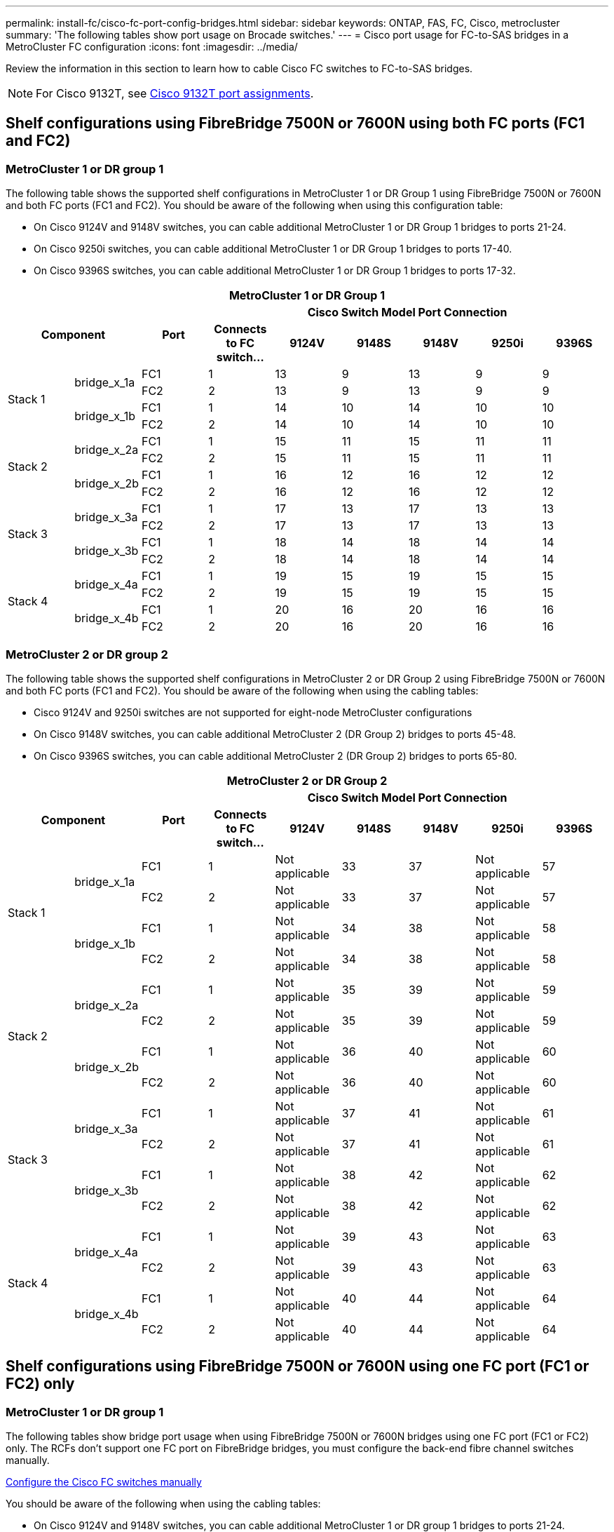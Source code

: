 ---
permalink: install-fc/cisco-fc-port-config-bridges.html
sidebar: sidebar
keywords:  ONTAP, FAS, FC, Cisco, metrocluster
summary: 'The following tables show port usage on Brocade switches.'
---
= Cisco port usage for FC-to-SAS bridges in a MetroCluster FC configuration 
:icons: font
:imagesdir: ../media/

[.lead]
Review the information in this section to learn how to cable Cisco FC switches to FC-to-SAS bridges. 

NOTE: For Cisco 9132T, see link:cisco-9132t-fc-port-config-controllers.html[Cisco 9132T port assignments].

== Shelf configurations using FibreBridge 7500N or 7600N using both FC ports (FC1 and FC2)

=== MetroCluster 1 or DR group 1

The following table shows the supported shelf configurations in MetroCluster 1 or DR Group 1 using FibreBridge 7500N or 7600N and both FC ports (FC1 and FC2). You should be aware of the following when using this configuration table:

* On Cisco 9124V and 9148V switches, you can cable additional MetroCluster 1 or DR Group 1 bridges to ports 21-24.
*  On Cisco 9250i switches, you can cable additional MetroCluster 1 or DR Group 1 bridges to ports 17-40.
*  On Cisco 9396S switches, you can cable additional MetroCluster 1 or DR Group 1 bridges to ports 17-32.

|===

9+^h| MetroCluster 1 or DR Group 1
2.2+h| Component .2+h| Port 6+h| Cisco Switch Model Port Connection
h| Connects to FC switch... h| 9124V h| 9148S h| 9148V	h| 9250i h|9396S

.4+a|
Stack 1
.2+a|
bridge_x_1a
a|
FC1
a|
1
a|
13
a|
9
a|
13
a|
9
a|
9
a|
FC2
a|
2
a|
13
a|
9
a|
13
a|
9
a|
9
.2+a|
bridge_x_1b
a|
FC1
a|
1
a|
14
a|
10
a|
14
a|
10
a|
10
a|
FC2
a|
2
a|
14
a|
10
a|
14
a|
10
a|
10
.4+a|
Stack 2
.2+a|
bridge_x_2a
a|
FC1
a|
1
a|
15
a|
11
a|
15
a|
11
a|
11
a|
FC2
a|
2
a|
15
a|
11
a|
15
a|
11
a|
11
.2+a|
bridge_x_2b
a|
FC1
a|
1
a|
16
a|
12
a|
16
a|
12
a|
12
a|
FC2
a|
2
a|
16
a|
12
a|
16
a|
12
a|
12
.4+a|
Stack 3
.2+a|
bridge_x_3a
a|
FC1
a|
1
a|
17
a|
13
a|
17
a|
13
a|
13
a|
FC2
a|
2
a|
17
a|
13
a|
17
a|
13
a|
13
.2+a|
bridge_x_3b
a|
FC1
a|
1
a|
18
a|
14
a|
18
a|
14
a|
14
a|
FC2
a|
2
a|
18
a|
14
a|
18
a|
14
a|
14
.4+a|
Stack 4
.2+a|
bridge_x_4a
a|
FC1
a|
1
a|
19
a|
15
a|
19
a|
15
a|
15
a|
FC2
a|
2
a|
19
a|
15
a|
19
a|
15
a|
15
.2+a|
bridge_x_4b
a|
FC1
a|
1
a|
20
a|
16
a|
20
a|
16
a|
16
a|
FC2
a|
2
a|
20
a|
16
a|
20
a|
16
a|
16
|===

=== MetroCluster 2 or DR group 2

The following table shows the supported shelf configurations in MetroCluster 2 or DR Group 2 using FibreBridge 7500N or 7600N and both FC ports (FC1 and FC2). You should be aware of the following when using the cabling tables:

* Cisco 9124V and 9250i switches are not supported for eight-node MetroCluster configurations
* On Cisco 9148V switches, you can cable additional MetroCluster 2 (DR Group 2) bridges to ports 45-48.
* On Cisco 9396S switches, you can cable additional MetroCluster 2 (DR Group 2) bridges to ports 65-80.

|===

9+^h| MetroCluster 2 or DR Group 2
2.2+h| Component .2+h| Port 6+h| Cisco Switch Model Port Connection
h| Connects to FC switch... h| 9124V h| 9148S h| 9148V	h| 9250i h|9396S

.4+a|
Stack 1
.2+a|
bridge_x_1a
a|
FC1
a|
1
a|
Not applicable
a|
33
a|
37
a|
Not applicable
a|
57
a|
FC2
a|
2
a|
Not applicable
a|
33
a|
37
a|
Not applicable
a|
57
.2+a|
bridge_x_1b
a|
FC1
a|
1
a|
Not applicable
a|
34
a|
38
a|
Not applicable
a|
58
a|
FC2
a|
2
a|
Not applicable
a|
34
a|
38
a|
Not applicable
a|
58
.4+a|
Stack 2
.2+a|
bridge_x_2a
a|
FC1
a|
1
a|
Not applicable
a|
35
a|
39
a|
Not applicable
a|
59
a|
FC2
a|
2
a|
Not applicable
a|
35
a|
39
a|
Not applicable
a|
59
.2+a|
bridge_x_2b
a|
FC1
a|
1
a|
Not applicable
a|
36
a|
40
a|
Not applicable
a|
60
a|
FC2
a|
2
a|
Not applicable
a|
36
a|
40
a|
Not applicable
a|
60
.4+a|
Stack 3
.2+a|
bridge_x_3a
a|
FC1
a|
1
a|
Not applicable
a|
37
a|
41
a|
Not applicable
a|
61
a|
FC2
a|
2
a|
Not applicable
a|
37
a|
41
a|
Not applicable
a|
61
.2+a|
bridge_x_3b
a|
FC1
a|
1
a|
Not applicable
a|
38
a|
42
a|
Not applicable
a|
62
a|
FC2
a|
2
a|
Not applicable
a|
38
a|
42
a|
Not applicable
a|
62
.4+a|
Stack 4
.2+a|
bridge_x_4a
a|
FC1
a|
1
a|
Not applicable
a|
39
a|
43
a|
Not applicable
a|
63
a|
FC2
a|
2
a|
Not applicable
a|
39
a|
43
a|
Not applicable
a|
63
.2+a|
bridge_x_4b
a|
FC1
a|
1
a|
Not applicable
a|
40
a|
44
a|
Not applicable
a|
64
a|
FC2
a|
2
a|
Not applicable
a|
40
a|
44
a|
Not applicable
a|
64
|===

== Shelf configurations using FibreBridge 7500N or 7600N using one FC port (FC1 or FC2) only

=== MetroCluster 1 or DR group 1

The following tables show bridge port usage when using FibreBridge 7500N or 7600N bridges using one FC port (FC1 or FC2) only. The RCFs don't support one FC port on FibreBridge bridges, you must configure the back-end fibre channel switches manually.

link:../install-fc/task_fcsw_cisco_configure_a_cisco_switch_supertask.html[Configure the Cisco FC switches manually]

You should be aware of the following when using the cabling tables:

* On Cisco 9124V and 9148V switches, you can cable additional MetroCluster 1 or DR group 1 bridges to ports 21-24.
* On Cisco 9250i switches, you can cable additional MetroCluster 1 or DR group 1 bridges to ports 17-40.
* On Cisco 9396S switches, you can cable additional MetroCluster 1 or DR Group 1 bridges to ports 17-32.

|===

8+^h| MetroCluster 1 or DR Group 1
.2+h| Component .2+h| Port 6+h| Cisco Switch Model Port Connection
h| Connects to FC switch... h| 9124V h| 9148S h| 9148V	h| 9250i h|9396S

.2+a|
Stack 1
a|
bridge_x_1a
a|
1
a|
13
a|
9
a|
13
a|
9
a|
9
a|
bridge_x_1b
a|
2
a|
13
a|
9
a|
13
a|
9
a|
9
.2+a|
Stack 2
a|
bridge_x_2a
a|
1
a|
14
a|
10
a|
14
a|
10
a|
10
a|
bridge_x_2b
a|
2
a|
14
a|
10
a|
14
a|
10
a|
10
.2+a|
Stack 3
a|
bridge_x_3a
a|
1
a|
15
a|
11
a|
15
a|
11
a|
11
a|
bridge_x_3b
a|
2
a|
15
a|
11
a|
15
a|
11
a|
11
.2+a|
Stack 4
a|
bridge_x_4a
a|
1
a|
16
a|
12
a|
16
a|
12
a|
12
a|
bridge_x_4b
a|
2
a|
16
a|
12
a|
16
a|
12
a|
12
.2+a|
Stack 5
a|
bridge_x_5a
a|
1
a|
17
a|
13
a|
17
a|
13
a|
13
a|
bridge_x_5b
a|
2
a|
17
a|
13
a|
17
a|
13
a|
13
.2+a|
Stack 6
a|
bridge_x_6a
a|
1
a|
18
a|
14
a|
18
a|
14
a|
14
a|
bridge_x_6b
a|
2
a|
18
a|
14
a|
18
a|
14
a|
14
.2+a|
Stack 7
a|
bridge_x_7a
a|
1
a|
19
a|
15
a|
19
a|
15
a|
15
a|
bridge_x_7b
a|
2
a|
19
a|
15
a|
19
a|
15
a|
15
.2+a|
Stack 8
a|
bridge_x_8a
a|
1
a|
20
a|
16
a|
20
a|
16
a|
16
a|
bridge_x_8b
a|
2
a|
20
a|
16
a|
20
a|
16
a|
16

|===

=== MetroCluster 2 or DR group 2

The following table shows the supported shelf configurations in MetroCluster 2 or DR Group 2 for FibreBridge 7500N or 7600N bridges using one FC port (FC1 or FC2) only. You should be aware of the following when using this configuration table:

* The Cisco 9124V and 9250i switches are not supported for eight-node MetroCluster configurations
* On Cisco 9148V switches, you can cable additional MetroCluster 2 or DR group 2 bridges to ports 45-48.
* On Cisco 9396S switches, you can cable additional MetroCluster 2 or DR group 2 bridges to ports 65-80.

|===

8+^h| MetroCluster 1 or DR Group 1
.2+h| Component .2+h| Port 6+h| Cisco Switch Model Port Connection
h| Connects to FC switch... h| 9124V h| 9148S h| 9148V	h| 9250i h|9396S

.2+a|
Stack 1
a|
bridge_x_1a
a|
1
a|
Not applicable
a|
33
a|
37
a|
Not applicable
a|
57
a|
bridge_x_1b
a|
2
a|
Not applicable
a|
33
a|
37
a|
Not applicable
a|
57
.2+a|
Stack 2
a|
bridge_x_2a
a|
1
a|
Not applicable
a|
34
a|
38
a|
Not applicable
a|
58
a|
bridge_x_2b
a|
2
a|
Not applicable
a|
34
a|
38
a|
Not applicable
a|
58
.2+a|
Stack 3
a|
bridge_x_3a
a|
1
a|
Not applicable
a|
35
a|
39
a|
Not applicable
a|
59
a|
bridge_x_3b
a|
2
a|
Not applicable
a|
35
a|
39
a|
Not applicable
a|
59
.2+a|
Stack 4
a|
bridge_x_4a
a|
1
a|
Not applicable
a|
36
a|
40
a|
Not applicable
a|
60
a|
bridge_x_4b
a|
2
a|
Not applicable
a|
36
a|
40
a|
Not applicable
a|
60
.2+a|
Stack 5
a|
bridge_x_5a
a|
1
a|
Not applicable
a|
37
a|
41
a|
Not applicable
a|
61
a|
bridge_x_5b
a|
2
a|
Not applicable
a|
37
a|
41
a|
Not applicable
a|
61
.2+a|
Stack 6
a|
bridge_x_6a
a|
1
a|
Not applicable
a|
38
a|
42
a|
Not applicable
a|
62
a|
bridge_x_6b
a|
2
a|
Not applicable
a|
38
a|
42
a|
Not applicable
a|
62
.2+a|
Stack 7
a|
bridge_x_7a
a|
1
a|
Not applicable
a|
39
a|
43
a|
Not applicable
a|
63
a|
bridge_x_7b
a|
2
a|
Not applicable
a|
39
a|
43
a|
Not applicable
a|
63
.2+a|
Stack 8
a|
bridge_x_8a
a|
1
a|
Not applicable
a|
40
a|
44
a|
Not applicable
a|
64
a|
bridge_x_8b
a|
2
a|
Not applicable
a|
40
a|
44
a|
Not applicable
a|
64

|===



